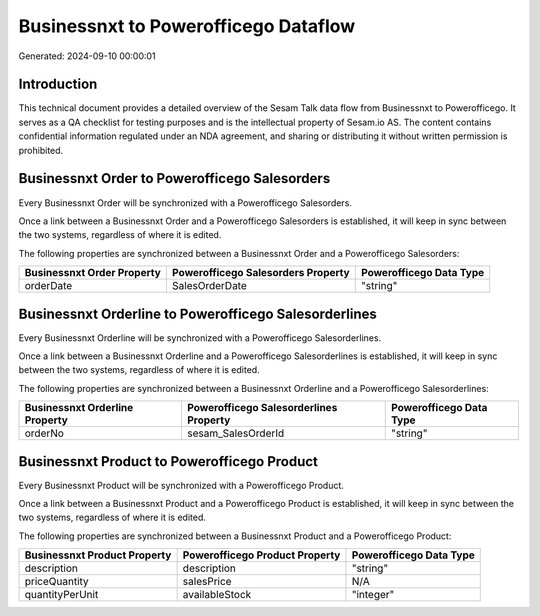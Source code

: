 =====================================
Businessnxt to Powerofficego Dataflow
=====================================

Generated: 2024-09-10 00:00:01

Introduction
------------

This technical document provides a detailed overview of the Sesam Talk data flow from Businessnxt to Powerofficego. It serves as a QA checklist for testing purposes and is the intellectual property of Sesam.io AS. The content contains confidential information regulated under an NDA agreement, and sharing or distributing it without written permission is prohibited.

Businessnxt Order to Powerofficego Salesorders
----------------------------------------------
Every Businessnxt Order will be synchronized with a Powerofficego Salesorders.

Once a link between a Businessnxt Order and a Powerofficego Salesorders is established, it will keep in sync between the two systems, regardless of where it is edited.

The following properties are synchronized between a Businessnxt Order and a Powerofficego Salesorders:

.. list-table::
   :header-rows: 1

   * - Businessnxt Order Property
     - Powerofficego Salesorders Property
     - Powerofficego Data Type
   * - orderDate
     - SalesOrderDate
     - "string"


Businessnxt Orderline to Powerofficego Salesorderlines
------------------------------------------------------
Every Businessnxt Orderline will be synchronized with a Powerofficego Salesorderlines.

Once a link between a Businessnxt Orderline and a Powerofficego Salesorderlines is established, it will keep in sync between the two systems, regardless of where it is edited.

The following properties are synchronized between a Businessnxt Orderline and a Powerofficego Salesorderlines:

.. list-table::
   :header-rows: 1

   * - Businessnxt Orderline Property
     - Powerofficego Salesorderlines Property
     - Powerofficego Data Type
   * - orderNo
     - sesam_SalesOrderId
     - "string"


Businessnxt Product to Powerofficego Product
--------------------------------------------
Every Businessnxt Product will be synchronized with a Powerofficego Product.

Once a link between a Businessnxt Product and a Powerofficego Product is established, it will keep in sync between the two systems, regardless of where it is edited.

The following properties are synchronized between a Businessnxt Product and a Powerofficego Product:

.. list-table::
   :header-rows: 1

   * - Businessnxt Product Property
     - Powerofficego Product Property
     - Powerofficego Data Type
   * - description
     - description
     - "string"
   * - priceQuantity
     - salesPrice
     - N/A
   * - quantityPerUnit
     - availableStock
     - "integer"

